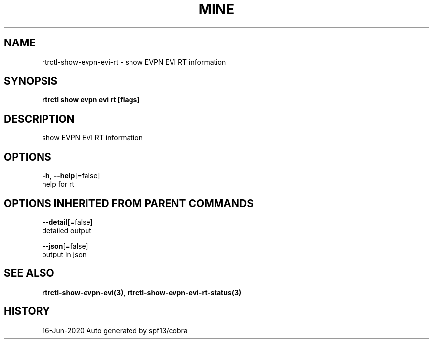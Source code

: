 .TH "MINE" "3" "Jun 2020" "Auto generated by spf13/cobra" "" 
.nh
.ad l


.SH NAME
.PP
rtrctl\-show\-evpn\-evi\-rt \- show EVPN EVI RT information


.SH SYNOPSIS
.PP
\fBrtrctl show evpn evi rt [flags]\fP


.SH DESCRIPTION
.PP
show EVPN EVI RT information


.SH OPTIONS
.PP
\fB\-h\fP, \fB\-\-help\fP[=false]
    help for rt


.SH OPTIONS INHERITED FROM PARENT COMMANDS
.PP
\fB\-\-detail\fP[=false]
    detailed output

.PP
\fB\-\-json\fP[=false]
    output in json


.SH SEE ALSO
.PP
\fBrtrctl\-show\-evpn\-evi(3)\fP, \fBrtrctl\-show\-evpn\-evi\-rt\-status(3)\fP


.SH HISTORY
.PP
16\-Jun\-2020 Auto generated by spf13/cobra
